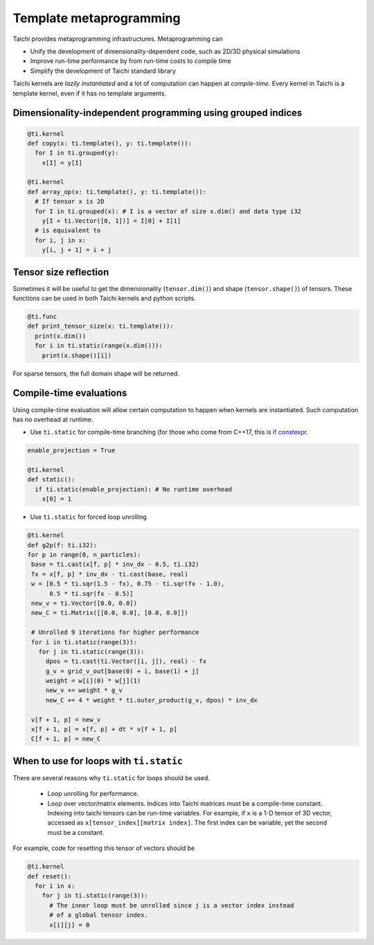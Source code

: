 Template metaprogramming
=================================================

Taichi provides metaprogramming infrastructures. Metaprogramming can

* Unify the development of dimensionality-dependent code, such as 2D/3D physical simulations
* Improve run-time performance by from run-time costs to compile time
* Simplify the development of Taichi standard library

Taichi kernels are *lazily instantiated* and a lot of computation can happen at *compile-time*. Every kernel in Taichi is a template kernel, even if it has no template arguments.

Dimensionality-independent programming using grouped indices
--------------------------------------------------------------

.. code-block:: python

  @ti.kernel
  def copy(x: ti.template(), y: ti.template()):
    for I in ti.grouped(y):
      x[I] = y[I]

  @ti.kernel
  def array_op(x: ti.template(), y: ti.template()):
    # If tensor x is 2D
    for I in ti.grouped(x): # I is a vector of size x.dim() and data type i32
      y[I + ti.Vector([0, 1])] = I[0] + I[1]
    # is equivalent to
    for i, j in x:
      y[i, j + 1] = i + j

Tensor size reflection
------------------------------------------

Sometimes it will be useful to get the dimensionality (``tensor.dim()``) and shape (``tensor.shape()``) of tensors.
These functions can be used in both Taichi kernels and python scripts.

.. code-block:: python

  @ti.func
  def print_tensor_size(x: ti.template()):
    print(x.dim())
    for i in ti.static(range(x.dim())):
      print(x.shape()[i])

For sparse tensors, the full domain shape will be returned.

Compile-time evaluations
------------------------------------------
Using compile-time evaluation will allow certain computation to happen when kernels are instantiated.
Such computation has no overhead at runtime.

* Use ``ti.static`` for compile-time branching (for those who come from C++17, this is `if constexpr <https://en.cppreference.com/w/cpp/language/if>`_.

.. code-block:: python

   enable_projection = True

   @ti.kernel
   def static():
     if ti.static(enable_projection): # No runtime overhead
       x[0] = 1


* Use ``ti.static`` for forced loop unrolling

.. code-block:: python

 @ti.kernel
 def g2p(f: ti.i32):
 for p in range(0, n_particles):
  base = ti.cast(x[f, p] * inv_dx - 0.5, ti.i32)
  fx = x[f, p] * inv_dx - ti.cast(base, real)
  w = [0.5 * ti.sqr(1.5 - fx), 0.75 - ti.sqr(fx - 1.0),
       0.5 * ti.sqr(fx - 0.5)]
  new_v = ti.Vector([0.0, 0.0])
  new_C = ti.Matrix([[0.0, 0.0], [0.0, 0.0]])

  # Unrolled 9 iterations for higher performance
  for i in ti.static(range(3)):
    for j in ti.static(range(3)):
      dpos = ti.cast(ti.Vector([i, j]), real) - fx
      g_v = grid_v_out[base(0) + i, base(1) + j]
      weight = w[i](0) * w[j](1)
      new_v += weight * g_v
      new_C += 4 * weight * ti.outer_product(g_v, dpos) * inv_dx

  v[f + 1, p] = new_v
  x[f + 1, p] = x[f, p] + dt * v[f + 1, p]
  C[f + 1, p] = new_C


When to use for loops with ``ti.static``
-----------------------------------------

There are several reasons why ``ti.static`` for loops should be used.

 - Loop unrolling for performance.
 - Loop over vector/matrix elements. Indices into Taichi matrices must be a compile-time constant. Indexing into taichi tensors can be run-time variables. For example, if ``x`` is a 1-D tensor of 3D vector, accessed as ``x[tensor_index][matrix index]``. The first index can be variable, yet the second must be a constant.

For example, code for resetting this tensor of vectors should be

.. code-block:: python

   @ti.kernel
   def reset():
     for i in x:
       for j in ti.static(range(3)):
         # The inner loop must be unrolled since j is a vector index instead
         # of a global tensor index.
         x[i][j] = 0
